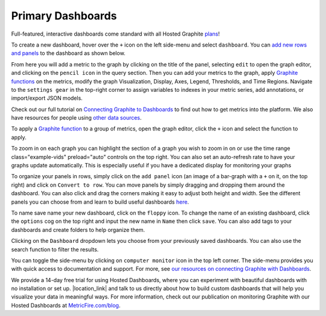 Primary Dashboards
==================
   
.. index:: Dashboards


Full-featured, interactive dashboards come standard with all Hosted Graphite `plans <https://www.hostedgraphite.com/signup/>`_!


To create a new dashboard, hover over the ``+`` icon on the left side-menu and select ``dashboard``.
You can `add new rows and panels <https://www.metricfire.com/blog/grafana-dashboards-from-basic-to-advanced/>`_ to the dashboard as shown below.

.. raw:: html

   <video class="example-vids" preload="auto" controls playsinline muted loop style="max-width: 100%">
      <source src="../_images/create_a_new_dashboard.mp4" type="video/mp4">
   </video>

From here you will add a metric to the graph by clicking on the title of the panel, selecting ``edit`` to open the graph editor, and clicking on the ``pencil icon`` in the query section. Then you can add your metrics to the graph, apply `Graphite functions <https://graphite.readthedocs.io/en/latest/functions.html>`_ on the metrics, modify the graph Visualization, Display, Axes, Legend, Thresholds, and Time Regions. Navigate to the ``settings gear`` in the top-right corner to assign variables to indexes in your metric series, add annotations, or import/export JSON models. 

Check out our full tutorial on `Connecting Graphite to Dashboards <https://www.metricfire.com/blog/graphite-and-grafana/>`_ to find out how to get metrics into the platform. We also have resources for people using `other data sources <https://www.metricfire.com/blog/grafana-data-sources/>`_. 


.. raw:: html

   <video class="example-vids" preload="auto" controls playsinline muted loop style="max-width: 100%">
      <source src="../_images/add_a_new_metric.mp4" type="video/mp4">
   </video>

To apply a `Graphite function <https://graphite.readthedocs.io/en/latest/functions.html>`_ to a group of metrics, open the graph editor, click the ``+`` icon and select the function to apply.

.. raw:: html

   <video class="example-vids" preload="auto" controls playsinline muted loop style="max-width: 100%">
      <source src="../_images/apply_a_function.mp4" type="video/mp4">
   </video>

To zoom in on each graph you can highlight the section of a graph you wish to zoom in on or use the time range class="example-vids" preload="auto" controls on the top right. You can also set an auto-refresh rate to have your graphs update automatically. This is especially useful if you have a dedicated display for monitoring your graphs

.. raw:: html

   <video class="example-vids" preload="auto" controls playsinline muted loop style="max-width: 100%">
      <source src="../_images/time_range_and_refresh_rate.mp4" type="video/mp4">
   </video>

To organize your panels in rows, simply click on the ``add panel`` icon (an image of a bar-graph with a ``+`` on it, on the top right) and click on ``Convert to row``. You can move panels by simply dragging and dropping them around the dashboard. You can also click and drag the corners making it easy to adjust both height and width. See the different panels you can choose from and learn to build useful dashboards `here <https://www.metricfire.com/blog/our-favorite-grafana-dashboards/>`_.

.. raw:: html

   <video class="example-vids" preload="auto" controls playsinline muted loop style="max-width: 100%">
      <source src="../_images/putting_panels_into_rows.mp4" type="video/mp4">
   </video>

To name save name your new dashboard, click on the ``floppy`` icon. To change the name of an existing dashboard, click the ``options`` cog on the top right and input the new name in ``Name`` then click ``save``. You can also add tags to your dashboards and create folders to help organize them.

.. raw:: html

   <video class="example-vids" preload="auto" controls playsinline muted loop style="max-width: 100%">
      <source src="../_images/saving_a_dashboard.mp4" type="video/mp4">
   </video>

Clicking on the ``Dashboard`` dropdown lets you choose from your previously saved dashboards. You can also use the search function to filter the results.

.. raw:: html

   <video class="example-vids" preload="auto" controls playsinline muted loop style="max-width: 100%">
      <source src="../_images/load_to_an_existing_dashboard.mp4" type="video/mp4">
   </video>

You can toggle the side-menu by clicking on ``computer monitor`` icon in the top left corner. The side-menu provides you with quick access to documentation and support. For more, see `our resources on connecting Graphite with Dashboards <https://www.metricfire.com/blog/graphite-and-grafana/>`_.

.. raw:: html

   <video class="example-vids" preload="auto" controls playsinline muted loop style="max-width: 100%">
      <source src="../_images/cycle_different_view_modes.mp4" type="video/mp4">
   </video>

.. |location_link| raw:: html

   <a href="https://calendly.com/metricfire-sales/hostedgraphite-demo" target="_blank">Book a demo</a>

We provide a 14-day free trial for using Hosted Dashboards, where you can experiment with beautiful dashboards with no installation or set up. |location_link| and talk to us directly about how to build custom dashboards that will help you visualize your data in meaningful ways. For more information, check out our publication on monitoring Graphite with our Hosted Dashboards at `MetricFire.com/blog <http://metricfire.com/blog/>`_. 


.. raw:: html


  <script src="../_static/cta.js"></script>